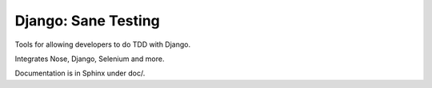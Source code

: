 Django: Sane Testing
========================

Tools for allowing developers to do TDD with Django.

Integrates Nose, Django, Selenium and more.

Documentation is in Sphinx under doc/.


